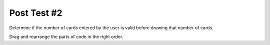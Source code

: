 =====================
Post Test #2
=====================

.. Here is were you specify the content and order of your new book.



Determine if the number of cards entered by the user is valid before drawing that number of cards.

Drag and rearrange the parts of code in the right order.


.. timed:: posttest1-parsonscode_timed
    :timelimit: 5
    :nofeedback:

    Section 1: Label Code
    ::::::::::::::::::::::::::::


    Parsons Problem
    ----------------

    .. parsonsprob:: emptynumberParsons





       -----
       num = getNumber()
       =====
       if num <= 0:
          error("Can't draw negative or zero card!")
       =====
       else:
          drawCard(num)
       =====
       num = getOneCard() #distractor
       =====
       if num > 0 #distractor
       =====
       print("You have positive number of cards") #distractor



